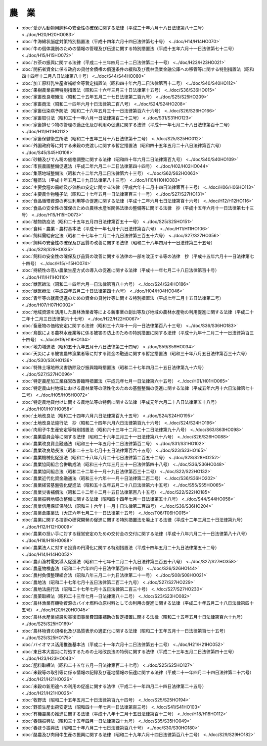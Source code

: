 ======
農　業
======

* :doc:`愛がん動物用飼料の安全性の確保に関する法律（平成二十年六月十八日法律第八十三号） <../doc/H20/H20HO083>`
* :doc:`牛海綿状脳症対策特別措置法（平成十四年六月十四日法律第七十号） <../doc/H14/H14HO070>`
* :doc:`牛の個体識別のための情報の管理及び伝達に関する特別措置法（平成十五年六月十一日法律第七十二号） <../doc/H15/H15HO072>`
* :doc:`お茶の振興に関する法律（平成二十三年四月二十二日法律第二十一号） <../doc/H23/H23HO021>`
* :doc:`開拓者資金に係る政府の貸付金債権の償還条件の緩和及び農林漁業金融公庫への移管等に関する特別措置法（昭和四十四年十二月八日法律第八十号） <../doc/S44/S44HO080>`
* :doc:`加工原料乳生産者補給金等暫定措置法（昭和四十年六月二日法律第百十二号） <../doc/S40/S40HO112>`
* :doc:`果樹農業振興特別措置法（昭和三十六年三月三十日法律第十五号） <../doc/S36/S36HO015>`
* :doc:`家畜改良増殖法（昭和二十五年五月二十七日法律第二百九号） <../doc/S25/S25HO209>`
* :doc:`家畜商法（昭和二十四年六月十日法律第二百八号） <../doc/S24/S24HO208>`
* :doc:`家畜伝染病予防法（昭和二十六年五月三十一日法律第百六十六号） <../doc/S26/S26HO166>`
* :doc:`家畜取引法（昭和三十一年六月一日法律第百二十三号） <../doc/S31/S31HO123>`
* :doc:`家畜排せつ物の管理の適正化及び利用の促進に関する法律（平成十一年七月二十八日法律第百十二号） <../doc/H11/H11HO112>`
* :doc:`家畜保健衛生所法（昭和二十五年三月十八日法律第十二号） <../doc/S25/S25HO012>`
* :doc:`外国政府等に対する米穀の売渡しに関する暫定措置法（昭和四十五年五月二十八日法律第百六号） <../doc/S45/S45HO106>`
* :doc:`砂糖及びでん粉の価格調整に関する法律（昭和四十年六月二日法律第百九号） <../doc/S40/S40HO109>`
* :doc:`市民農園整備促進法（平成二年六月二十二日法律第四十四号） <../doc/H02/H02HO044>`
* :doc:`集落地域整備法（昭和六十二年六月二日法律第六十三号） <../doc/S62/S62HO063>`
* :doc:`種苗法（平成十年五月二十九日法律第八十三号） <../doc/H10/H10HO083>`
* :doc:`主要食糧の需給及び価格の安定に関する法律（平成六年十二月十四日法律第百十三号） <../doc/H06/H06HO113>`
* :doc:`主要農作物種子法（昭和二十七年五月一日法律第百三十一号） <../doc/S27/S27HO131>`
* :doc:`食品循環資源の再生利用等の促進に関する法律（平成十二年六月七日法律第百十六号） <../doc/H12/H12HO116>`
* :doc:`食品の安全性の確保のための農林水産省関係法律の整備等に関する法律　抄（平成十五年六月十一日法律第七十三号） <../doc/H15/H15HO073>`
* :doc:`植物防疫法（昭和二十五年五月四日法律第百五十一号） <../doc/S25/S25HO151>`
* :doc:`食料・農業・農村基本法（平成十一年七月十六日法律第百六号） <../doc/H11/H11HO106>`
* :doc:`飼料需給安定法（昭和二十七年十二月二十九日法律第三百五十六号） <../doc/S27/S27HO356>`
* :doc:`飼料の安全性の確保及び品質の改善に関する法律（昭和二十八年四月十一日法律第三十五号） <../doc/S28/S28HO035>`
* :doc:`飼料の安全性の確保及び品質の改善に関する法律の一部を改正する等の法律　抄（平成十五年六月十一日法律第七十四号） <../doc/H15/H15HO074>`
* :doc:`持続性の高い農業生産方式の導入の促進に関する法律（平成十一年七月二十八日法律第百十号） <../doc/H11/H11HO110>`
* :doc:`獣医師法（昭和二十四年六月一日法律第百八十六号） <../doc/S24/S24HO186>`
* :doc:`獣医療法（平成四年五月二十日法律第四十六号） <../doc/H04/H04HO046>`
* :doc:`青年等の就農促進のための資金の貸付け等に関する特別措置法（平成七年二月十五日法律第二号） <../doc/H07/H07HO002>`
* :doc:`地域資源を活用した農林漁業者等による新事業の創出等及び地域の農林水産物の利用促進に関する法律（平成二十二年十二月三日法律第六十七号） <../doc/H22/H22HO067>`
* :doc:`畜産物の価格安定に関する法律（昭和三十六年十一月一日法律第百八十三号） <../doc/S36/S36HO183>`
* :doc:`鳥獣による農林水産業等に係る被害の防止のための特別措置に関する法律（平成十九年十二月二十一日法律第百三十四号） <../doc/H19/H19HO134>`
* :doc:`地力増進法（昭和五十九年五月十八日法律第三十四号） <../doc/S59/S59HO034>`
* :doc:`天災による被害農林漁業者等に対する資金の融通に関する暫定措置法（昭和三十年八月五日法律第百三十六号） <../doc/S30/S30HO136>`
* :doc:`特殊土壌地帯災害防除及び振興臨時措置法（昭和二十七年四月二十五日法律第九十六号） <../doc/S27/S27HO096>`
* :doc:`特定農産加工業経営改善臨時措置法（平成元年七月一日法律第六十五号） <../doc/H01/H01HO065>`
* :doc:`特定農山村地域における農林業等の活性化のための基盤整備の促進に関する法律（平成五年六月十六日法律第七十二号） <../doc/H05/H05HO072>`
* :doc:`特定農地貸付けに関する農地法等の特例に関する法律（平成元年六月二十八日法律第五十八号） <../doc/H01/H01HO058>`
* :doc:`土地改良法（昭和二十四年六月六日法律第百九十五号） <../doc/S24/S24HO195>`
* :doc:`土地改良法施行法　抄（昭和二十四年六月六日法律第百九十六号） <../doc/S24/S24HO196>`
* :doc:`肉用子牛生産安定等特別措置法（昭和六十三年十二月二十二日法律第九十八号） <../doc/S63/S63HO098>`
* :doc:`農業委員会等に関する法律（昭和二十六年三月三十一日法律第八十八号） <../doc/S26/S26HO088>`
* :doc:`農業改良資金融通法（昭和三十一年五月十二日法律第百二号） <../doc/S31/S31HO102>`
* :doc:`農業改良助長法（昭和二十三年七月十五日法律第百六十五号） <../doc/S23/S23HO165>`
* :doc:`農業機械化促進法（昭和二十八年八月二十七日法律第二百五十二号） <../doc/S28/S28HO252>`
* :doc:`農業協同組合合併助成法（昭和三十六年三月三十一日法律第四十八号） <../doc/S36/S36HO048>`
* :doc:`農業協同組合法（昭和二十二年十一月十九日法律第百三十二号） <../doc/S22/S22HO132>`
* :doc:`農業近代化資金融通法（昭和三十六年十一月十日法律第二百二号） <../doc/S36/S36HO202>`
* :doc:`農業経営基盤強化促進法（昭和五十五年五月二十八日法律第六十五号） <../doc/S55/S55HO065>`
* :doc:`農業災害補償法（昭和二十二年十二月十五日法律第百八十五号） <../doc/S22/S22HO185>`
* :doc:`農業振興地域の整備に関する法律（昭和四十四年七月一日法律第五十八号） <../doc/S44/S44HO058>`
* :doc:`農業信用保証保険法（昭和三十六年十一月十日法律第二百四号） <../doc/S36/S36HO204>`
* :doc:`農業倉庫業法（大正六年七月二十一日法律第十五号） <../doc/T06/T06HO015>`
* :doc:`農業に関する技術の研究開発の促進に関する特別措置法を廃止する法律（平成十二年三月三十日法律第九号） <../doc/H12/H12HO009>`
* :doc:`農業の担い手に対する経営安定のための交付金の交付に関する法律（平成十八年六月二十一日法律第八十八号） <../doc/H18/H18HO088>`
* :doc:`農業法人に対する投資の円滑化に関する特別措置法（平成十四年五月二十九日法律第五十二号） <../doc/H14/H14HO052>`
* :doc:`農山漁村電気導入促進法（昭和二十七年十二月二十九日法律第三百五十八号） <../doc/S27/S27HO358>`
* :doc:`農産物検査法（昭和二十六年四月十日法律第百四十四号） <../doc/S26/S26HO144>`
* :doc:`農村負債整理組合法（昭和八年三月二十九日法律第二十一号） <../doc/S08/S08HO021>`
* :doc:`農地法（昭和二十七年七月十五日法律第二百二十九号） <../doc/S27/S27HO229>`
* :doc:`農地法施行法（昭和二十七年七月十五日法律第二百三十号） <../doc/S27/S27HO230>`
* :doc:`農薬取締法（昭和二十三年七月一日法律第八十二号） <../doc/S23/S23HO082>`
* :doc:`農林漁業有機物資源のバイオ燃料の原材料としての利用の促進に関する法律（平成二十年五月二十八日法律第四十五号） <../doc/H20/H20HO045>`
* :doc:`農林水産業施設災害復旧事業費国庫補助の暫定措置に関する法律（昭和二十五年五月十日法律第百六十九号） <../doc/S25/S25HO169>`
* :doc:`農林物資の規格化及び品質表示の適正化に関する法律（昭和二十五年五月十一日法律第百七十五号） <../doc/S25/S25HO175>`
* :doc:`バイオマス活用推進基本法（平成二十一年六月十二日法律第五十二号） <../doc/H21/H21HO052>`
* :doc:`東日本大震災に対処するための土地改良法の特例に関する法律（平成二十三年五月二日法律第四十三号） <../doc/H23/H23HO043>`
* :doc:`肥料取締法（昭和二十五年五月一日法律第百二十七号） <../doc/S25/S25HO127>`
* :doc:`米穀等の取引等に係る情報の記録及び産地情報の伝達に関する法律（平成二十一年四月二十四日法律第二十六号） <../doc/H21/H21HO026>`
* :doc:`米穀の新用途への利用の促進に関する法律（平成二十一年四月二十四日法律第二十五号） <../doc/H21/H21HO025>`
* :doc:`牧野法（昭和二十五年五月二十日法律第百九十四号） <../doc/S25/S25HO194>`
* :doc:`野菜生産出荷安定法（昭和四十一年七月一日法律第百三号） <../doc/S41/S41HO103>`
* :doc:`有機農業の推進に関する法律（平成十八年十二月十五日法律第百十二号） <../doc/H18/H18HO112>`
* :doc:`養鶏振興法（昭和三十五年四月一日法律第四十九号） <../doc/S35/S35HO049>`
* :doc:`養ほう振興法（昭和三十年八月二十七日法律第百八十号） <../doc/S30/S30HO180>`
* :doc:`酪農及び肉用牛生産の振興に関する法律（昭和二十九年六月十四日法律第百八十二号） <../doc/S29/S29HO182>`
